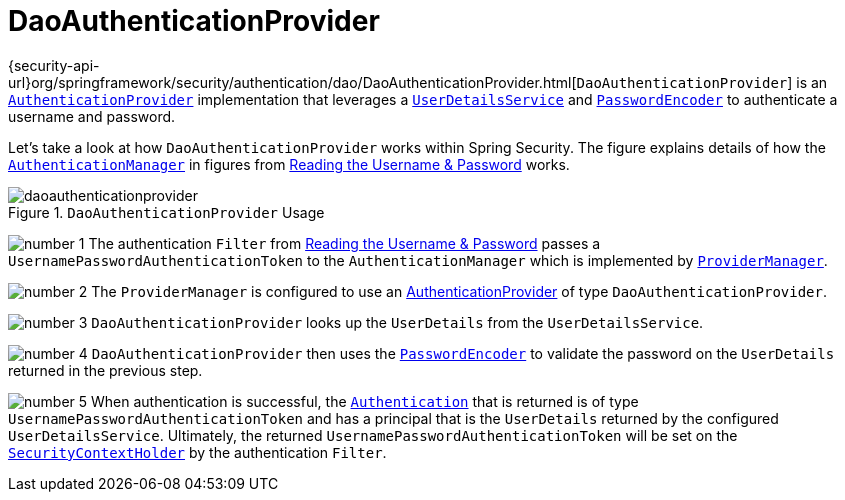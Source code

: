 [[servlet-authentication-daoauthenticationprovider]]
= DaoAuthenticationProvider
:figures: servlet/authentication/unpwd

{security-api-url}org/springframework/security/authentication/dao/DaoAuthenticationProvider.html[`DaoAuthenticationProvider`] is an xref:servlet/authentication/architecture.adoc#servlet-authentication-authenticationprovider[`AuthenticationProvider`] implementation that leverages a xref:servlet/authentication/passwords/user-details-service.adoc#servlet-authentication-userdetailsservice[`UserDetailsService`] and xref:servlet/authentication/passwords/password-encoder.adoc#servlet-authentication-password-storage[`PasswordEncoder`] to authenticate a username and password.

Let's take a look at how `DaoAuthenticationProvider` works within Spring Security.
The figure explains details of how the xref:servlet/authentication/architecture.adoc#servlet-authentication-authenticationmanager[`AuthenticationManager`] in figures from xref:servlet/authentication/passwords/index.adoc#servlet-authentication-unpwd-input[Reading the Username & Password] works.

.`DaoAuthenticationProvider` Usage
image::{figures}/daoauthenticationprovider.png[]

image:{icondir}/number_1.png[] The authentication `Filter` from xref:servlet/authentication/passwords/index.adoc#servlet-authentication-unpwd-input[Reading the Username & Password] passes a `UsernamePasswordAuthenticationToken` to the `AuthenticationManager` which is implemented by xref:servlet/authentication/architecture.adoc#servlet-authentication-providermanager[`ProviderManager`].

image:{icondir}/number_2.png[] The `ProviderManager` is configured to use an xref:servlet/authentication/architecture.adoc#servlet-authentication-authenticationprovider[AuthenticationProvider] of type `DaoAuthenticationProvider`.

image:{icondir}/number_3.png[] `DaoAuthenticationProvider` looks up the `UserDetails` from the `UserDetailsService`.

image:{icondir}/number_4.png[] `DaoAuthenticationProvider` then uses the xref:servlet/authentication/passwords/password-encoder.adoc#servlet-authentication-password-storage[`PasswordEncoder`] to validate the password on the `UserDetails` returned in the previous step.

image:{icondir}/number_5.png[] When authentication is successful, the xref:servlet/authentication/architecture.adoc#servlet-authentication-authentication[`Authentication`] that is returned is of type `UsernamePasswordAuthenticationToken` and has a principal that is the `UserDetails` returned by the configured `UserDetailsService`.
Ultimately, the returned `UsernamePasswordAuthenticationToken` will be set on the xref:servlet/authentication/architecture.adoc#servlet-authentication-securitycontextholder[`SecurityContextHolder`] by the authentication `Filter`.
